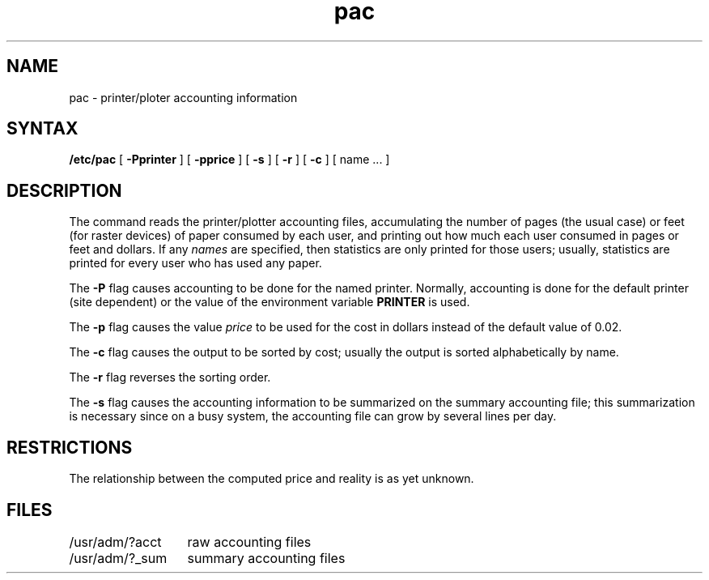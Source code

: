 .TH pac 8
.SH NAME
pac \- printer/ploter accounting information
.SH SYNTAX
.B /etc/pac
[
.B \-Pprinter
] [
.B \-pprice
] [
.B \-s
] [
.B \-r
] [
.B \-c
] [ name ... ]
.SH DESCRIPTION
The
.PN pac
command
reads the printer/plotter accounting files, accumulating the number
of pages (the usual case) or feet (for raster devices)
of paper consumed by each user, and printing out
how much each user consumed in pages or feet and dollars.
If any
.I names
are specified, then statistics are only printed for those users;
usually, statistics are printed for every user who has used any paper.
.PP
The
.B \-P
flag causes accounting to be done for the named printer.
Normally, accounting is done for the default printer (site dependent) or
the value of the environment variable
.B PRINTER
is used.
.PP
The
.B \-p
flag causes the value
.I price
to be used for the cost in dollars instead of the default value of 0.02.
.PP
The
.B \-c
flag causes the output to be sorted by cost; usually the
output is sorted alphabetically by name.
.PP
The
.B \-r
flag reverses the sorting order.
.PP
The
.B \-s
flag causes the accounting information to be summarized on the
summary accounting file; this summarization is necessary since on a
busy system, the accounting file can grow by several lines per day.
.SH RESTRICTIONS
The relationship between the computed price and reality is
as yet unknown.
.SH FILES
.ta 2i
/usr/adm/?acct	raw accounting files
.br
/usr/adm/?_sum	summary accounting files
